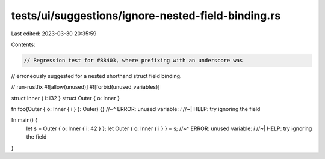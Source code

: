 tests/ui/suggestions/ignore-nested-field-binding.rs
===================================================

Last edited: 2023-03-30 20:35:59

Contents:

.. code-block:: rs

    // Regression test for #88403, where prefixing with an underscore was
// erroneously suggested for a nested shorthand struct field binding.

// run-rustfix
#![allow(unused)]
#![forbid(unused_variables)]

struct Inner { i: i32 }
struct Outer { o: Inner }

fn foo(Outer { o: Inner { i } }: Outer) {}
//~^ ERROR: unused variable: `i`
//~| HELP: try ignoring the field

fn main() {
    let s = Outer { o: Inner { i: 42 } };
    let Outer { o: Inner { i } } = s;
    //~^ ERROR: unused variable: `i`
    //~| HELP: try ignoring the field
}


